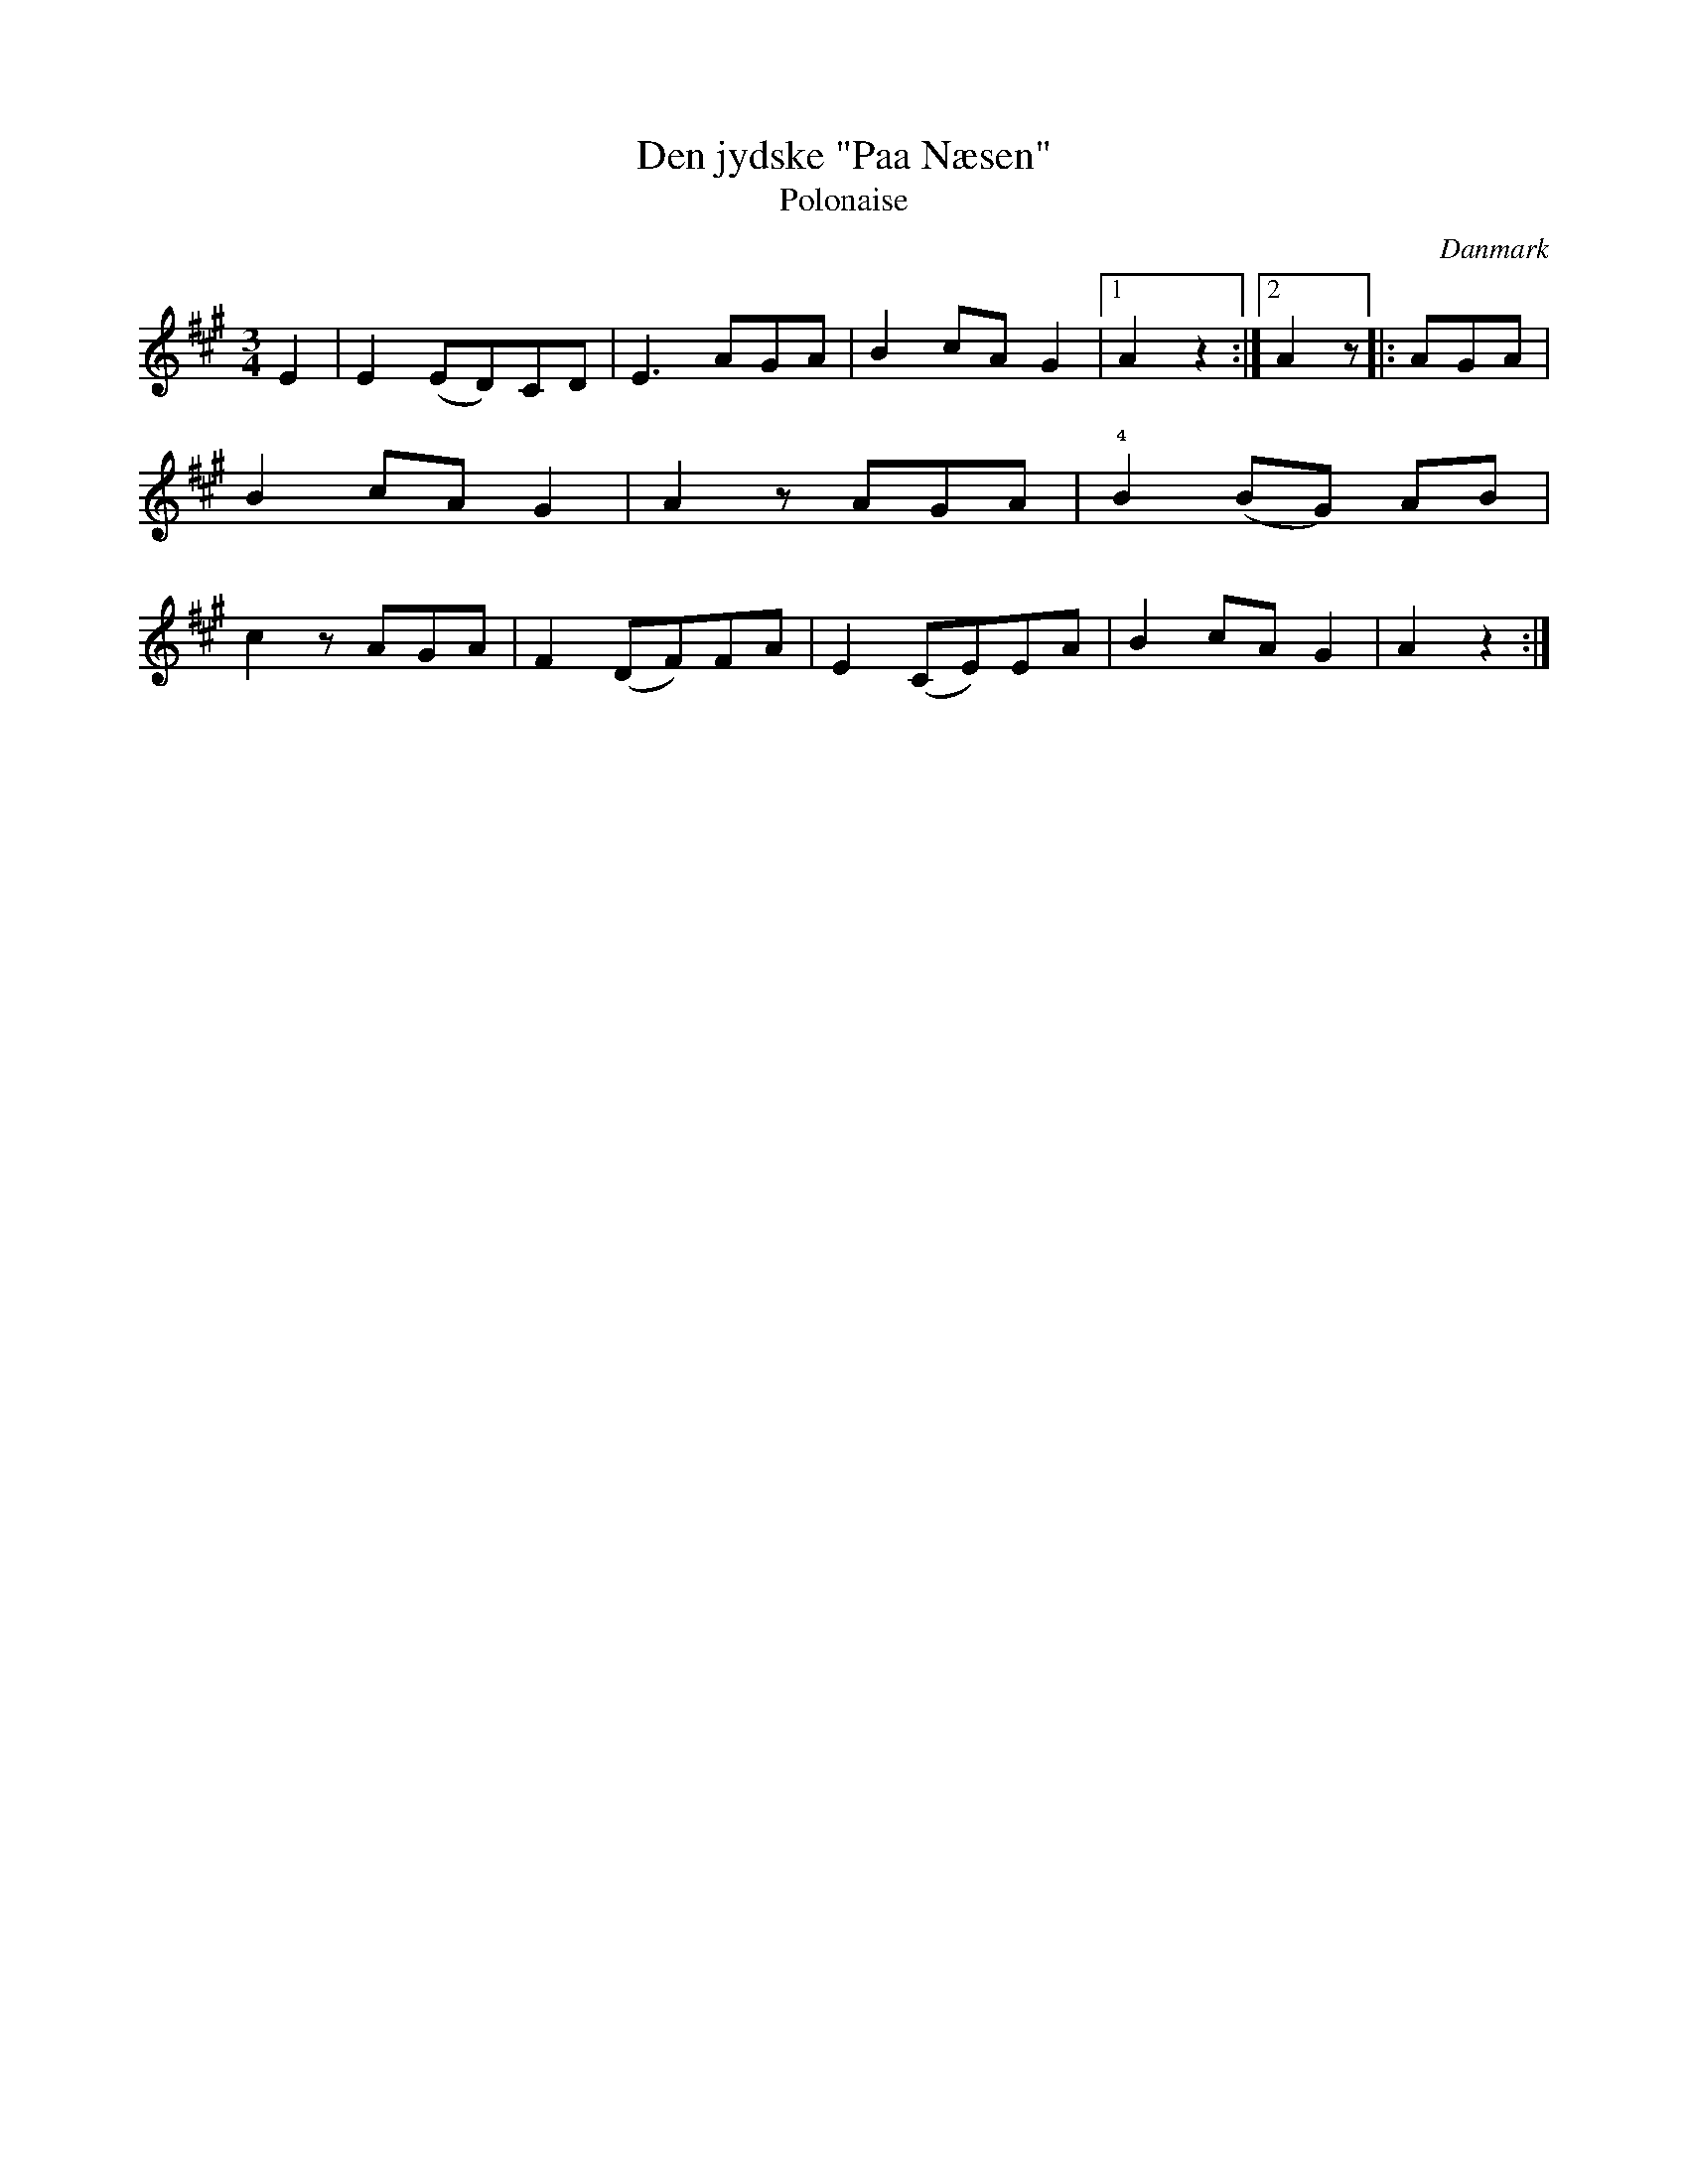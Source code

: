 %%abc-charset utf-8

X: 33
T: Den jydske "Paa Næsen"
T: Polonaise
B:[[Notböcker/Melodier til gamle danske Almuedanse for Violin solo]]
O:Danmark
Z:Søren Bak Vestergaard
M: 3/4
L: 1/8
K: A
E2|E2 (ED)CD|E3 AGA|B2 cA G2|1 A2 z2:|2 A2 z\
|:AGA|B2 cA G2|A2 z AGA|!4!B2 (BG) AB|c2 z AGA|\
F2 (DF)FA|E2 (CE)EA|B2 cA G2|A2 z2:|

